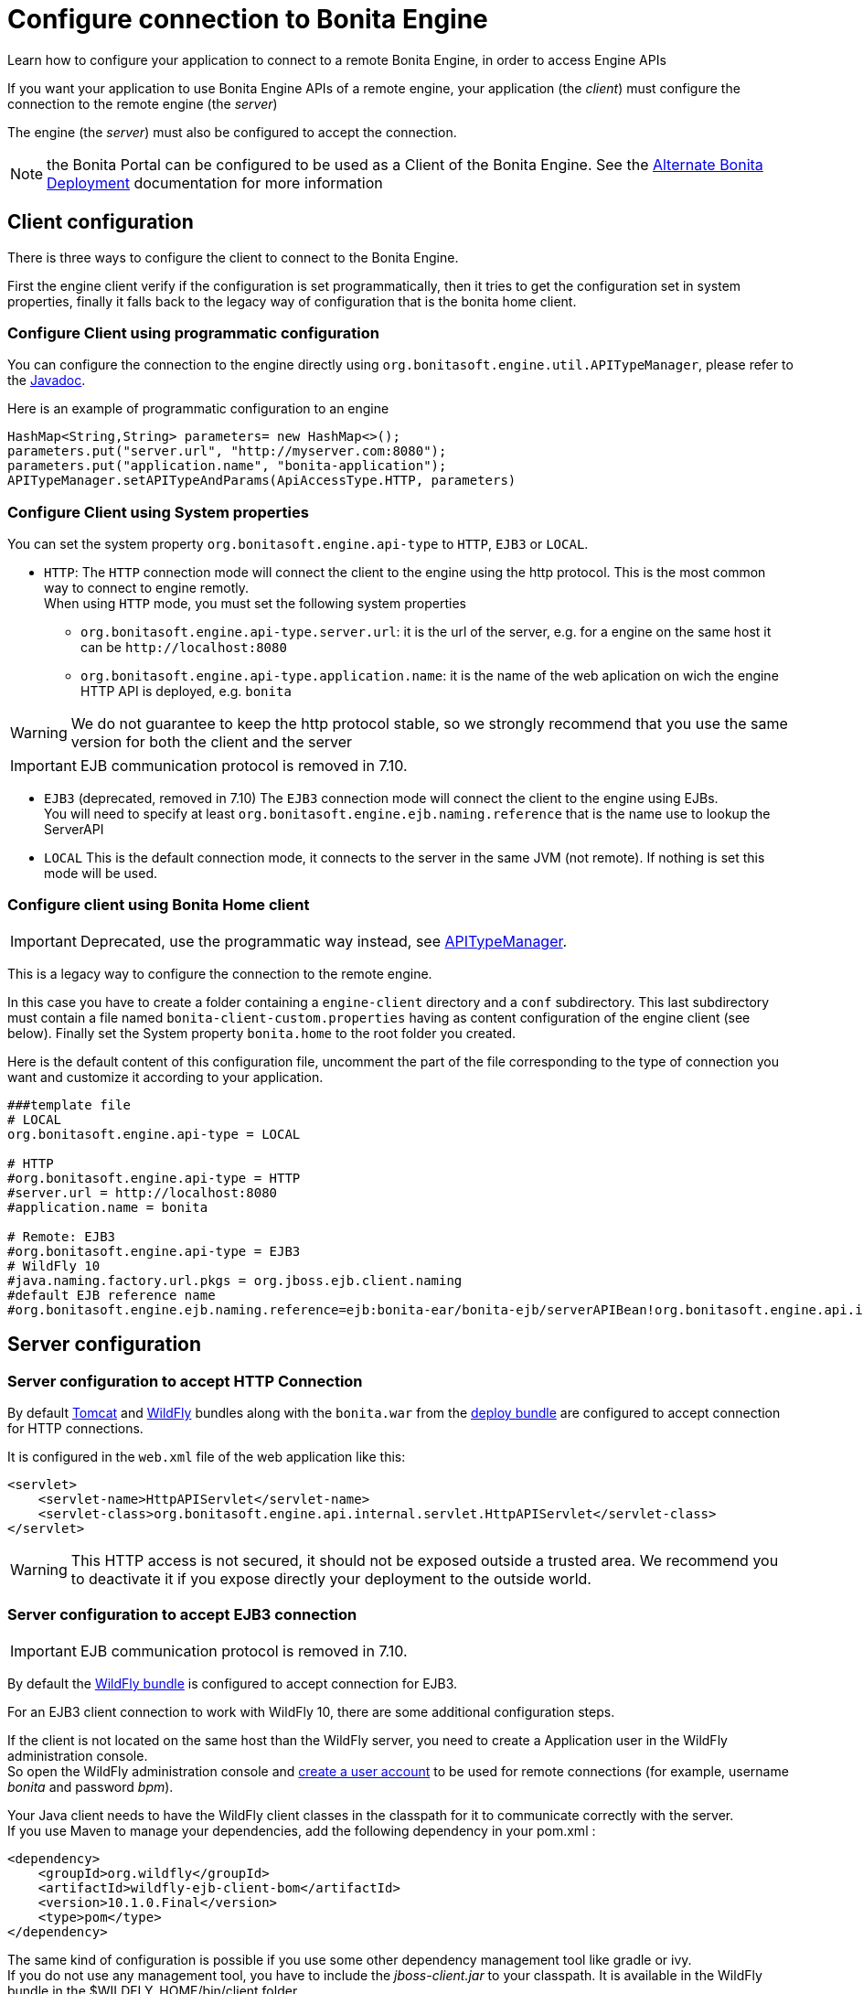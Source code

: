 = Configure connection to Bonita Engine
:description: Learn how to configure your application to connect to a remote Bonita Engine, in order to access Engine APIs

Learn how to configure your application to connect to a remote Bonita Engine, in order to access Engine APIs

If you want your application to use Bonita Engine APIs of a remote engine, your application (the _client_)
must configure the connection to the remote engine (the _server_)

The engine (the _server_) must also be configured to accept the connection.

NOTE: the Bonita Portal can be configured to be used as a Client of the Bonita Engine. See the xref:two-main-types-of-deployment.adoc[Alternate Bonita Deployment]
documentation for more information

[#client_config]

== Client configuration

There is three ways to configure the client to connect to the Bonita Engine.

First the engine client verify if the configuration is set programmatically,
then it tries to get the configuration set in system properties, finally it falls back to the legacy way of configuration that is the bonita home client.

=== Configure Client using programmatic configuration

You can configure the connection to the engine directly using `org.bonitasoft.engine.util.APITypeManager`, please refer to the http://documentation.bonitasoft.com/javadoc/api/{varVersion}/org/bonitasoft/engine/util/APITypeManager.html[Javadoc].

Here is an example of programmatic configuration to an engine

[source,java]
----
HashMap<String,String> parameters= new HashMap<>();
parameters.put("server.url", "http://myserver.com:8080");
parameters.put("application.name", "bonita-application");
APITypeManager.setAPITypeAndParams(ApiAccessType.HTTP, parameters)
----

=== Configure Client using System properties

You can set the system property `org.bonitasoft.engine.api-type` to `HTTP`, `EJB3` or `LOCAL`.

* `HTTP`:
The `HTTP` connection mode will connect the client to the engine using the http protocol. This is the most common way to connect to engine remotly. +
When using `HTTP` mode, you must set the following system properties
 ** `org.bonitasoft.engine.api-type.server.url`: it is the url of the server, e.g. for a engine on the same host it can be `+http://localhost:8080+`
 ** `org.bonitasoft.engine.api-type.application.name`: it is the name of the web aplication on wich the engine HTTP API is deployed, e.g. `bonita`

[WARNING]
====

We do not guarantee to keep the http protocol stable, so we strongly recommend that you use the same version for both
the client and the server
====
[IMPORTANT]
====

EJB communication protocol is removed in 7.10.
====

* `EJB3` (deprecated, removed in 7.10)
The `EJB3` connection mode will connect the client to the engine using EJBs. +
You will need to specify at least `org.bonitasoft.engine.ejb.naming.reference` that is the name use to lookup the ServerAPI
* `LOCAL`
 This is the default connection mode, it connects to the server in the same JVM (not remote). If nothing is set this mode will be used.

=== Configure client using Bonita Home client

[IMPORTANT]
====

Deprecated, use the programmatic way instead, see http://documentation.bonitasoft.com/javadoc/api/{varVersion}/org/bonitasoft/engine/util/APITypeManager.html[APITypeManager].
====

This is a legacy way to configure the connection to the remote engine.

In this case you have to create a folder containing a `engine-client` directory and a `conf` subdirectory.
This last subdirectory must contain a file named `bonita-client-custom.properties` having as content configuration of the engine client (see below).
Finally set the System property `bonita.home` to the root folder you created.

Here is the default content of this configuration file, uncomment the part of the file corresponding to the type of connection you want and customize it according to your application.

[source,properties]
----
###template file
# LOCAL
org.bonitasoft.engine.api-type = LOCAL

# HTTP
#org.bonitasoft.engine.api-type = HTTP
#server.url = http://localhost:8080
#application.name = bonita

# Remote: EJB3
#org.bonitasoft.engine.api-type = EJB3
# WildFly 10
#java.naming.factory.url.pkgs = org.jboss.ejb.client.naming
#default EJB reference name
#org.bonitasoft.engine.ejb.naming.reference=ejb:bonita-ear/bonita-ejb/serverAPIBean!org.bonitasoft.engine.api.internal.ServerAPI
----

== Server configuration

=== Server configuration to accept HTTP Connection

By default xref:tomcat-bundle.adoc[Tomcat] and xref:wildfly-bundle.adoc[WildFly] bundles along with the `bonita.war` from the xref:deploy-bundle.adoc[deploy bundle] are configured to accept connection for HTTP connections.

It is configured in the `web.xml` file of the web application like this:

[source,xml]
----
<servlet>
    <servlet-name>HttpAPIServlet</servlet-name>
    <servlet-class>org.bonitasoft.engine.api.internal.servlet.HttpAPIServlet</servlet-class>
</servlet>
----

[WARNING]
====

This HTTP access  is not secured, it should not be exposed outside a trusted area. We recommend you to deactivate it if you expose directly your deployment to the outside world.
====

=== Server configuration to accept EJB3 connection

[IMPORTANT]
====

EJB communication protocol is removed in 7.10.
====

By default the xref:wildfly-bundle.adoc[WildFly bundle] is configured to accept connection for EJB3.

For an EJB3 client connection to work with WildFly 10, there are some additional configuration steps.

If the client is not located on the same host than the WildFly server, you need to create a Application user in the WildFly administration console. +
So open the WildFly administration console and https://docs.jboss.org/author/display/WFLY10/add-user+utility[create a user account] to be used for remote connections (for example, username _bonita_ and password _bpm_).

Your Java client needs to have the WildFly client classes in the classpath for it to communicate correctly with the server. +
If you use Maven to manage your dependencies, add the following dependency in your pom.xml :

[source,xml]
----
<dependency>
    <groupId>org.wildfly</groupId>
    <artifactId>wildfly-ejb-client-bom</artifactId>
    <version>10.1.0.Final</version>
    <type>pom</type>
</dependency>
----

The same kind of configuration is possible if you use some other dependency management tool like gradle or ivy. +
If you do not use any management tool, you have to include the _jboss-client.jar_ to your classpath. It is available in the WildFly bundle in the $WILDFLY_HOME/bin/client folder.

_Create a property file_ named `jboss-ejb-client.properties`, to the client classpath. +
It contains information needed to make the remote connection, including the username and password of the user you created in the WildFly console, as shown below:

----
endpoint.name=client-endpoint
remote.connectionprovider.create.options.org.xnio.Options.SSL_ENABLED=false
remote.connections=default

remote.connection.default.host=myhostname
remote.connection.default.port = 8080
remote.connection.default.connect.options.org.xnio.Options.SASL_POLICY_NOANONYMOUS=false
remote.connection.default.username=bonita
remote.connection.default.password=bpm
----

Update the `bonita-client.properties` file configured in the `${bonita.home}/client/conf` folder for the bonita client to connect to the server with the appropriate API type.

----
# Remote: EJB3
org.bonitasoft.engine.api-type = EJB3
# WildFly 10
java.naming.factory.url.pkgs = org.jboss.ejb.client.naming
#default EJB reference name
org.bonitasoft.engine.ejb.naming.reference=ejb:bonita-ear/bonita-ejb/serverAPIBean!org.bonitasoft.engine.api.internal.ServerAPI
----

If it is not already done for the WildFly server to accept remote connections, update the WildFly configuration file, standalone.xml:

* In the interfaces section, modify the IP address so that the Bonita Engine is visible to the network.
* Specify that port 4447 comes from the remoting socket-binding.

== Troubleshooting

If the following stacktrace appears in your client console :

----
IllegalStateException
Sep 29, 2015 3:46:16 PM org.jboss.ejb.client.EJBClient <clinit>
INFO: JBoss EJB Client version 1.0.5.Final
Exception in thread "main" java.lang.IllegalStateException: No EJB receiver available for handling [appName:bonita-ear,modulename:bonita-ejb,distinctname:] combination for invocation context org.jboss.ejb.client.EJBClientInvocationContext@24e6d224
        at org.jboss.ejb.client.EJBClientContext.requireEJBReceiver(EJBClientContext.java:584)
        at org.jboss.ejb.client.ReceiverInterceptor.handleInvocation(ReceiverInterceptor.java:119)
        at org.jboss.ejb.client.EJBClientInvocationContext.sendRequest(EJBClientInvocationContext.java:181)
        at org.jboss.ejb.client.EJBInvocationHandler.doInvoke(EJBInvocationHandler.java:136)
        at org.jboss.ejb.client.EJBInvocationHandler.doInvoke(EJBInvocationHandler.java:121)
        at org.jboss.ejb.client.EJBInvocationHandler.invoke(EJBInvocationHandler.java:104)
        at com.sun.proxy.$Proxy0.invokeMethod(Unknown Source)
        at org.bonitasoft.engine.api.EJB3ServerAPI.invokeMethod(EJB3ServerAPI.java:68)
        at org.bonitasoft.engine.api.impl.ClientInterceptor.invoke(ClientInterceptor.java:86)
        at com.sun.proxy.$Proxy1.login(Unknown Source)
        at org.support.bonitasoft.example.CountInstances.login(CountInstances.java:127)
        at org.support.bonitasoft.example.CountInstances.main(CountInstances.java:90)
----

It means that the `jboss-ejb-client.properties` has not been found in the classpath or that it has not been configured correctly.

